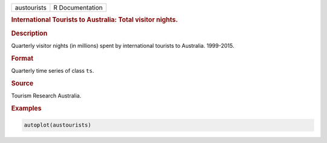 .. container::

   =========== ===============
   austourists R Documentation
   =========== ===============

   .. rubric:: International Tourists to Australia: Total visitor
      nights.
      :name: austourists

   .. rubric:: Description
      :name: description

   Quarterly visitor nights (in millions) spent by international
   tourists to Australia. 1999-2015.

   .. rubric:: Format
      :name: format

   Quarterly time series of class ``ts``.

   .. rubric:: Source
      :name: source

   Tourism Research Australia.

   .. rubric:: Examples
      :name: examples

   .. code:: R

      autoplot(austourists)
